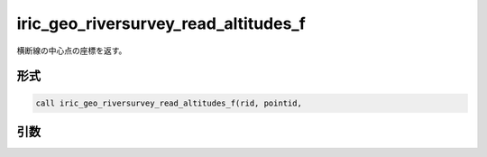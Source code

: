 iric_geo_riversurvey_read_altitudes_f
=====================================

横断線の中心点の座標を返す。

形式
----
.. code-block:: fortran

   call iric_geo_riversurvey_read_altitudes_f(rid, pointid,

引数
----

.. csv-table:: iric_geo_riversurvey_read_altitudes_f の引数
   :file: iric_geo_riversurvey_read_altitudes_f_args.csv
   :header-rows: 1


